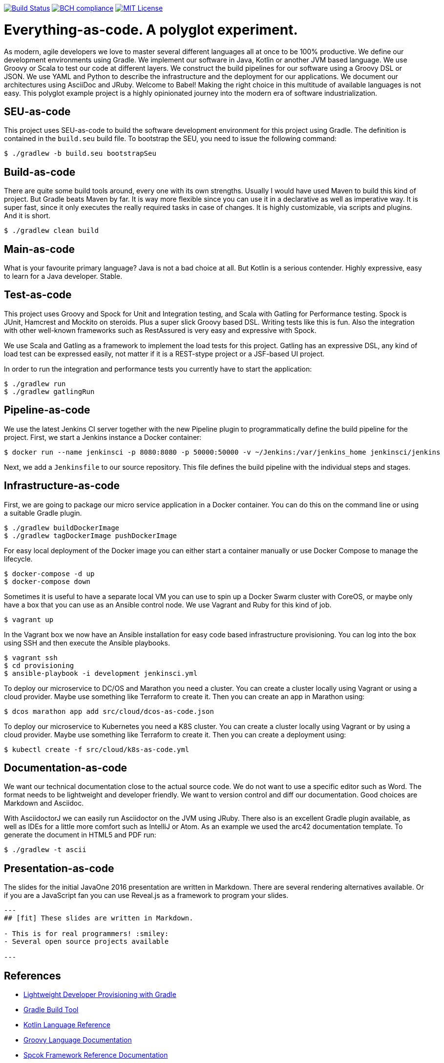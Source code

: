 image:https://travis-ci.org/lreimer/everything-as-code.svg?branch=master["Build Status", link="https://travis-ci.org/lreimer/everything-as-code"]
image:https://bettercodehub.com/edge/badge/lreimer/everything-as-code?branch=master["BCH compliance", link="https://bettercodehub.com/"]
image:https://img.shields.io/badge/license-MIT%20License-blue.svg["MIT License", link=https://github.com/lreimer/everything-as-code/blob/master/LICENSE"]

= Everything-as-code. A polyglot experiment.

As modern, agile developers we love to master several different languages all at once to be 100% productive.
We define our development environments using Gradle. We implement our software in Java, Kotlin or another JVM
based language. We use Groovy or Scala to test our code at different layers. We construct the build pipelines
for our software using a Groovy DSL or JSON. We use YAML and Python to describe the infrastructure and the
deployment for our applications. We document our architectures using AsciiDoc and JRuby. Welcome to Babel!
Making the right choice in this multitude of available languages is not easy. This polyglot example project is
a highly opinionated journey into the modern era of software industrialization.

== SEU-as-code

This project uses SEU-as-code to build the software development environment for this project using Gradle. The definition
is contained in the `build.seu` build file. To bootstrap the SEU, you need to issue the following command:
```bash
$ ./gradlew -b build.seu bootstrapSeu
```

== Build-as-code

There are quite some build tools around, every one with its own strengths. Usually I would have used Maven
to build this kind of project. But Gradle beats Maven by far. It is way more flexible since you can use it
in a declarative as well as imperative way. It is super fast, since it only executes the really required tasks
in case of changes. It is highly customizable, via scripts and plugins. And it is short.

```bash
$ ./gradlew clean build
```

== Main-as-code

What is your favourite primary language? Java is not a bad choice at all. But Kotlin is a serious contender.
Highly expressive, easy to learn for a Java developer. Stable.

== Test-as-code

This project uses Groovy and Spock for Unit and Integration testing, and Scala with Gatling for Performance testing.
Spock is JUnit, Hamcrest and Mockito on steroids. Plus a super slick Groovy based DSL. Writing tests like this is fun.
Also the integration with other well-known frameworks such as RestAssured is very easy and expressive with Spock.

We use Scala and Gatling as a framework to implement the load tests for this project. Gatling has an
expressive DSL, any kind of load test can be expressed easily, not matter if it is a REST-stype project
or a JSF-based UI project.

In order to run the integration and performance tests you currently have to start the application:
```bash
$ ./gradlew run
$ ./gradlew gatlingRun
```

== Pipeline-as-code

We use the latest Jenkins CI server together with the new Pipeline plugin to programmatically define
the build pipeline for the project. First, we start a Jenkins instance a Docker container:
```bash
$ docker run --name jenkinsci -p 8080:8080 -p 50000:50000 -v ~/Jenkins:/var/jenkins_home jenkinsci/jenkins
```

Next, we add a `Jenkinsfile` to our source repository. This file defines the build pipeline with the
individual steps and stages.

== Infrastructure-as-code

First, we are going to package our micro service application in a Docker container. You can do this on the command
line or using a suitable Gradle plugin.
```bash
$ ./gradlew buildDockerImage
$ ./gradlew tagDockerImage pushDockerImage
```

For easy local deployment of the Docker image you can either start a container manually or use Docker Compose
to manage the lifecycle.
```bash
$ docker-compose -d up
$ docker-compose down
```

Sometimes it is useful to have a separate local VM you can use to spin up a Docker Swarm cluster with CoreOS, or
maybe only have a box that you can use as an Ansible control node. We use Vagrant and Ruby for this kind of job.
```bash
$ vagrant up
```

In the Vagrant box we now have an Ansible installation for easy code based infrastructure provisioning.
You can log into the box using SSH and then execute the Ansible playbooks.
```bash
$ vagrant ssh
$ cd provisioning
$ ansible-playbook -i development jenkinsci.yml
```

To deploy our microservice to DC/OS and Marathon you need a cluster. You can create a cluster
locally using Vagrant or using a cloud provider. Maybe use something like Terraform to create it.
Then you can create an app in Marathon using:
```bash
$ dcos marathon app add src/cloud/dcos-as-code.json
```

To deploy our microservice to Kubernetes you need a K8S cluster. You can create a cluster
locally using Vagrant or by using a cloud provider. Maybe use something like Terraform to create it.
Then you can create a deployment using:
```bash
$ kubectl create -f src/cloud/k8s-as-code.yml
```

== Documentation-as-code

We want our technical documentation close to the actual source code. We do not want to use a specific editor
such as Word. The format needs to be lightweight and developer friendly. We want to version control and diff
our documentation. Good choices are Markdown and Asciidoc.

With AsciidoctorJ we can easily run Asciidoctor on the JVM using JRuby. There also is an excellent Gradle plugin
available, as well as IDEs for a little more comfort such as IntelliJ or Atom. As an example we used the arc42
documentation template. To generate the document in HTML5 and PDF run:
```bash
$ ./gradlew -t ascii
```

== Presentation-as-code

The slides for the initial JavaOne 2016 presentation are written in Markdown. There are several rendering alternatives available.
Or if you are a JavaScript fan you can use Reveal.js as a framework to program your slides.

```markdown
---
## [fit] These slides are written in Markdown.

- This is for real programmers! :smiley:
- Several open source projects available

---
```

== References

- http://seu-as-code.io[Lightweight Developer Provisioning with Gradle]
- https://gradle.org[Gradle Build Tool]
- https://kotlinlang.org/docs/reference/[Kotlin Language Reference]
- http://www.groovy-lang.org/documentation.html[Groovy Language Documentation]
- http://spockframework.org/spock/docs/[Spcok Framework Reference Documentation]
- http://gatling.io/docs/2.2.2/[Gatling Documentation]
- http://scala-lang.org/documentation/[Scala Language Documentation]
- https://jenkins.io/doc/pipeline/[Getting started with Jenkins Pipeline]
- https://www.vagrantup.com/docs/[Vagrant Documentation]
- http://kubernetes.io/docs/[Kubernetes Documentation]
- https://mesosphere.github.io/marathon/docs/[DC/OS Marathon Documentation]
- https://docs.ansible.com/ansible/intro.html[Ansible Documentation]
- https://github.com/asciidoctor/asciidoctorj[AsciidoctorJ]
- https://arc42.github.io[Arc42 Architecture Documentation]


== Maintainer

M.-Leander Reimer (@lreimer), <mario-leander.reimer@qaware.de>

== License

The software and documentation is provided under the MIT open source license,
read the `LICENSE` file for details.
